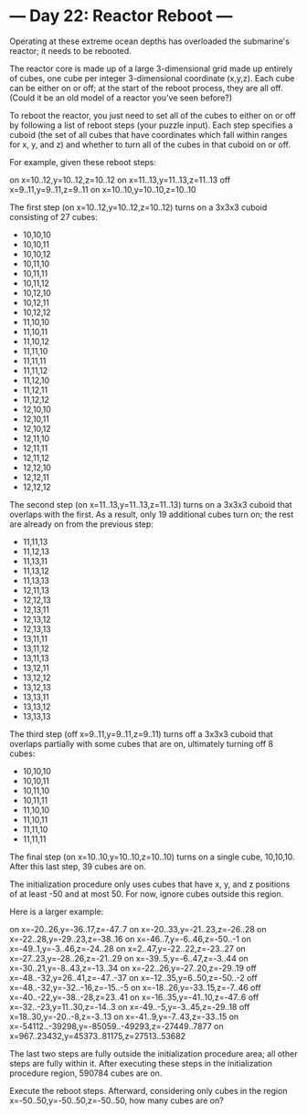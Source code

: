 * --- Day 22: Reactor Reboot ---

   Operating at these extreme ocean depths has overloaded the submarine's
   reactor; it needs to be rebooted.

   The reactor core is made up of a large 3-dimensional grid made up entirely
   of cubes, one cube per integer 3-dimensional coordinate (x,y,z). Each cube
   can be either on or off; at the start of the reboot process, they are all
   off. (Could it be an old model of a reactor you've seen before?)

   To reboot the reactor, you just need to set all of the cubes to either on
   or off by following a list of reboot steps (your puzzle input). Each step
   specifies a cuboid (the set of all cubes that have coordinates which fall
   within ranges for x, y, and z) and whether to turn all of the cubes in
   that cuboid on or off.

   For example, given these reboot steps:

 on x=10..12,y=10..12,z=10..12
 on x=11..13,y=11..13,z=11..13
 off x=9..11,y=9..11,z=9..11
 on x=10..10,y=10..10,z=10..10

   The first step (on x=10..12,y=10..12,z=10..12) turns on a 3x3x3 cuboid
   consisting of 27 cubes:

     * 10,10,10
     * 10,10,11
     * 10,10,12
     * 10,11,10
     * 10,11,11
     * 10,11,12
     * 10,12,10
     * 10,12,11
     * 10,12,12
     * 11,10,10
     * 11,10,11
     * 11,10,12
     * 11,11,10
     * 11,11,11
     * 11,11,12
     * 11,12,10
     * 11,12,11
     * 11,12,12
     * 12,10,10
     * 12,10,11
     * 12,10,12
     * 12,11,10
     * 12,11,11
     * 12,11,12
     * 12,12,10
     * 12,12,11
     * 12,12,12

   The second step (on x=11..13,y=11..13,z=11..13) turns on a 3x3x3 cuboid
   that overlaps with the first. As a result, only 19 additional cubes turn
   on; the rest are already on from the previous step:

     * 11,11,13
     * 11,12,13
     * 11,13,11
     * 11,13,12
     * 11,13,13
     * 12,11,13
     * 12,12,13
     * 12,13,11
     * 12,13,12
     * 12,13,13
     * 13,11,11
     * 13,11,12
     * 13,11,13
     * 13,12,11
     * 13,12,12
     * 13,12,13
     * 13,13,11
     * 13,13,12
     * 13,13,13

   The third step (off x=9..11,y=9..11,z=9..11) turns off a 3x3x3 cuboid that
   overlaps partially with some cubes that are on, ultimately turning off 8
   cubes:

     * 10,10,10
     * 10,10,11
     * 10,11,10
     * 10,11,11
     * 11,10,10
     * 11,10,11
     * 11,11,10
     * 11,11,11

   The final step (on x=10..10,y=10..10,z=10..10) turns on a single cube,
   10,10,10. After this last step, 39 cubes are on.

   The initialization procedure only uses cubes that have x, y, and z
   positions of at least -50 and at most 50. For now, ignore cubes outside
   this region.

   Here is a larger example:

 on x=-20..26,y=-36..17,z=-47..7
 on x=-20..33,y=-21..23,z=-26..28
 on x=-22..28,y=-29..23,z=-38..16
 on x=-46..7,y=-6..46,z=-50..-1
 on x=-49..1,y=-3..46,z=-24..28
 on x=2..47,y=-22..22,z=-23..27
 on x=-27..23,y=-28..26,z=-21..29
 on x=-39..5,y=-6..47,z=-3..44
 on x=-30..21,y=-8..43,z=-13..34
 on x=-22..26,y=-27..20,z=-29..19
 off x=-48..-32,y=26..41,z=-47..-37
 on x=-12..35,y=6..50,z=-50..-2
 off x=-48..-32,y=-32..-16,z=-15..-5
 on x=-18..26,y=-33..15,z=-7..46
 off x=-40..-22,y=-38..-28,z=23..41
 on x=-16..35,y=-41..10,z=-47..6
 off x=-32..-23,y=11..30,z=-14..3
 on x=-49..-5,y=-3..45,z=-29..18
 off x=18..30,y=-20..-8,z=-3..13
 on x=-41..9,y=-7..43,z=-33..15
 on x=-54112..-39298,y=-85059..-49293,z=-27449..7877
 on x=967..23432,y=45373..81175,z=27513..53682

   The last two steps are fully outside the initialization procedure area;
   all other steps are fully within it. After executing these steps in the
   initialization procedure region, 590784 cubes are on.

   Execute the reboot steps. Afterward, considering only cubes in the region
   x=-50..50,y=-50..50,z=-50..50, how many cubes are on?

